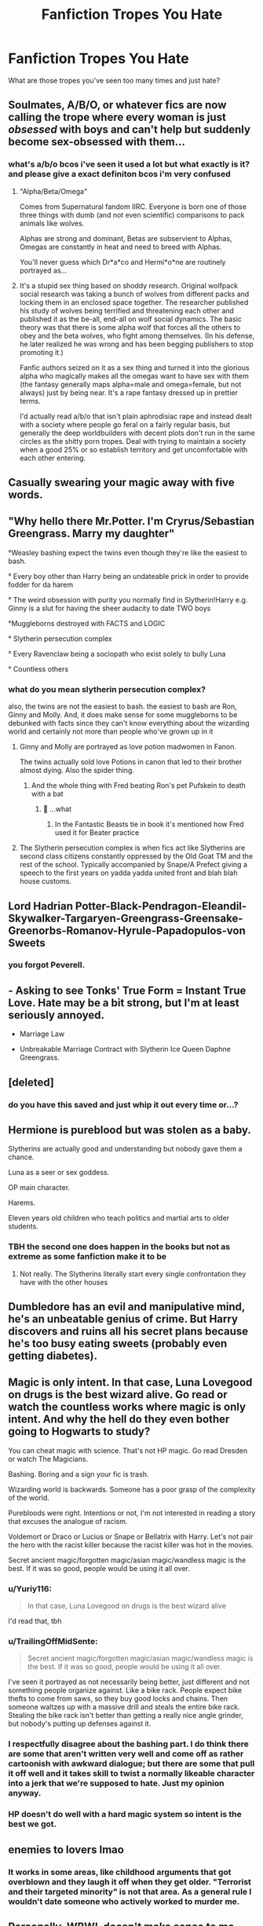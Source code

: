 #+TITLE: Fanfiction Tropes You Hate

* Fanfiction Tropes You Hate
:PROPERTIES:
:Author: EntrepreneurWooden99
:Score: 2
:DateUnix: 1603829744.0
:DateShort: 2020-Oct-27
:FlairText: Discussion
:END:
What are those tropes you've seen too many times and just hate?


** Soulmates, A/B/O, or whatever fics are now calling the trope where *every* woman is just /obsessed/ with boys and can't help but suddenly become sex-obsessed with them...
:PROPERTIES:
:Author: Apache287
:Score: 14
:DateUnix: 1603834391.0
:DateShort: 2020-Oct-28
:END:

*** what's a/b/o bcos i've seen it used a lot but what exactly is it? and please give a exact definiton bcos i'm very confused
:PROPERTIES:
:Author: EntrepreneurWooden99
:Score: 2
:DateUnix: 1603835103.0
:DateShort: 2020-Oct-28
:END:

**** "Alpha/Beta/Omega"

Comes from Supernatural fandom IIRC. Everyone is born one of those three things with dumb (and not even scientific) comparisons to pack animals like wolves.

Alphas are strong and dominant, Betas are subservient to Alphas, Omegas are constantly in heat and need to breed with Alphas.

You'll never guess which Dr*a*co and Hermi*o*ne are routinely portrayed as...
:PROPERTIES:
:Author: Apache287
:Score: 6
:DateUnix: 1603835315.0
:DateShort: 2020-Oct-28
:END:


**** It's a stupid sex thing based on shoddy research. Original wolfpack social research was taking a bunch of wolves from different packs and locking them in an enclosed space together. The researcher published his study of wolves being terrified and threatening each other and published it as the be-all, end-all on wolf social dynamics. The basic theory was that there is some alpha wolf that forces all the others to obey and the beta wolves, who fight among themselves. (In his defense, he later realized he was wrong and has been begging publishers to stop promoting it.)

Fanfic authors seized on it as a sex thing and turned it into the glorious alpha who magically makes all the omegas want to have sex with them (the fantasy generally maps alpha=male and omega=female, but not always) just by being near. It's a rape fantasy dressed up in prettier terms.

I'd actually read a/b/o that isn't plain aphrodisiac rape and instead dealt with a society where people go feral on a fairly regular basis, but generally the deep worldbuilders with decent plots don't run in the same circles as the shitty porn tropes. Deal with trying to maintain a society when a good 25% or so establish territory and get uncomfortable with each other entering.
:PROPERTIES:
:Author: TrailingOffMidSente
:Score: 7
:DateUnix: 1603845963.0
:DateShort: 2020-Oct-28
:END:


** Casually swearing your magic away with five words.
:PROPERTIES:
:Author: iorvrox
:Score: 14
:DateUnix: 1603830510.0
:DateShort: 2020-Oct-27
:END:


** "Why hello there Mr.Potter. I'm Cryrus/Sebastian Greengrass. Marry my daughter"

°Weasley bashing expect the twins even though they're like the easiest to bash.

° Every boy other than Harry being an undateable prick in order to provide fodder for da harem

° The weird obsession with purity you normally find in Slytherin!Harry e.g. Ginny is a slut for having the sheer audacity to date TWO boys

°Muggleborns destroyed with FACTS and LOGIC

° Slytherin persecution complex

° Every Ravenclaw being a sociopath who exist solely to bully Luna

° Countless others
:PROPERTIES:
:Author: Bleepbloopbotz2
:Score: 13
:DateUnix: 1603830187.0
:DateShort: 2020-Oct-27
:END:

*** what do you mean slytherin persecution complex?

also, the twins are not the easiest to bash. the easiest to bash are Ron, Ginny and Molly. And, it does make sense for some muggleborns to be debunked with facts since they can't know everything about the wizarding world and certainly not more than people who've grown up in it
:PROPERTIES:
:Author: EntrepreneurWooden99
:Score: 1
:DateUnix: 1603830401.0
:DateShort: 2020-Oct-27
:END:

**** Ginny and Molly are portrayed as love potion madwomen in Fanon.

The twins actually sold love Potions in canon that led to their brother almost dying. Also the spider thing.
:PROPERTIES:
:Author: Jon_Riptide
:Score: 13
:DateUnix: 1603830687.0
:DateShort: 2020-Oct-28
:END:

***** And the whole thing with Fred beating Ron's pet Pufskein to death with a bat
:PROPERTIES:
:Author: Bleepbloopbotz2
:Score: 10
:DateUnix: 1603830841.0
:DateShort: 2020-Oct-28
:END:

****** 👀 ...what
:PROPERTIES:
:Author: the_long_way_round25
:Score: 1
:DateUnix: 1603887080.0
:DateShort: 2020-Oct-28
:END:

******* In the Fantastic Beasts tie in book it's mentioned how Fred used it for Beater practice
:PROPERTIES:
:Author: Bleepbloopbotz2
:Score: 3
:DateUnix: 1603891484.0
:DateShort: 2020-Oct-28
:END:


**** The Slytherin persecution complex is when fics act like Slytherins are second class citizens constantly oppressed by the Old Goat TM and the rest of the school. Typically accompanied by Snape/A Prefect giving a speech to the first years on yadda yadda united front and blah blah house customs.
:PROPERTIES:
:Author: Bleepbloopbotz2
:Score: 16
:DateUnix: 1603831031.0
:DateShort: 2020-Oct-28
:END:


** Lord Hadrian Potter-Black-Pendragon-Eleandil-Skywalker-Targaryen-Greengrass-Greensake-Greenorbs-Romanov-Hyrule-Papadopulos-von Sweets
:PROPERTIES:
:Author: Jon_Riptide
:Score: 17
:DateUnix: 1603830834.0
:DateShort: 2020-Oct-28
:END:

*** you forgot Peverell.
:PROPERTIES:
:Author: nyajinsky
:Score: 13
:DateUnix: 1603831329.0
:DateShort: 2020-Oct-28
:END:


** - Asking to see Tonks' True Form = Instant True Love. Hate may be a bit strong, but I'm at least seriously annoyed.

- Marriage Law

- Unbreakable Marriage Contract with Slytherin Ice Queen Daphne Greengrass.
:PROPERTIES:
:Author: horrorshowjack
:Score: 6
:DateUnix: 1603853739.0
:DateShort: 2020-Oct-28
:END:


** [deleted]
:PROPERTIES:
:Score: 13
:DateUnix: 1603830575.0
:DateShort: 2020-Oct-27
:END:

*** do you have this saved and just whip it out every time or...?
:PROPERTIES:
:Author: karigan_g
:Score: 3
:DateUnix: 1603845058.0
:DateShort: 2020-Oct-28
:END:


** Hermione is pureblood but was stolen as a baby.

Slytherins are actually good and understanding but nobody gave them a chance.

Luna as a seer or sex goddess.

OP main character.

Harems.

Eleven years old children who teach politics and martial arts to older students.
:PROPERTIES:
:Author: PaslaKoneNaBetone
:Score: 8
:DateUnix: 1603834907.0
:DateShort: 2020-Oct-28
:END:

*** TBH the second one does happen in the books but not as extreme as some fanfiction make it to be
:PROPERTIES:
:Author: EntrepreneurWooden99
:Score: 2
:DateUnix: 1603835292.0
:DateShort: 2020-Oct-28
:END:

**** Not really. The Slytherins literally start every single confrontation they have with the other houses
:PROPERTIES:
:Author: Bleepbloopbotz2
:Score: 1
:DateUnix: 1603871233.0
:DateShort: 2020-Oct-28
:END:


** Dumbledore has an evil and manipulative mind, he's an unbeatable genius of crime. But Harry discovers and ruins all his secret plans because he's too busy eating sweets (probably even getting diabetes).
:PROPERTIES:
:Author: NathemaBlackmoon
:Score: 5
:DateUnix: 1603833047.0
:DateShort: 2020-Oct-28
:END:


** Magic is only intent. In that case, Luna Lovegood on drugs is the best wizard alive. Go read or watch the countless works where magic is only intent. And why the hell do they even bother going to Hogwarts to study?

You can cheat magic with science. That's not HP magic. Go read Dresden or watch The Magicians.

Bashing. Boring and a sign your fic is trash.

Wizarding world is backwards. Someone has a poor grasp of the complexity of the world.

Purebloods were right. Intentions or not, I'm not interested in reading a story that excuses the analogue of racism.

Voldemort or Draco or Lucius or Snape or Bellatrix with Harry. Let's not pair the hero with the racist killer because the racist killer was hot in the movies.

Secret ancient magic/forgotten magic/asian magic/wandless magic is the best. If it was so good, people would be using it all over.
:PROPERTIES:
:Author: Impossible-Poetry
:Score: 7
:DateUnix: 1603832831.0
:DateShort: 2020-Oct-28
:END:

*** u/Yuriy116:
#+begin_quote
  In that case, Luna Lovegood on drugs is the best wizard alive
#+end_quote

I'd read that, tbh
:PROPERTIES:
:Author: Yuriy116
:Score: 4
:DateUnix: 1603834246.0
:DateShort: 2020-Oct-28
:END:


*** u/TrailingOffMidSente:
#+begin_quote
  Secret ancient magic/forgotten magic/asian magic/wandless magic is the best. If it was so good, people would be using it all over.
#+end_quote

I've seen it portrayed as not necessarily being better, just different and not something people organize against. Like a bike rack. People expect bike thefts to come from saws, so they buy good locks and chains. Then someone waltzes up with a massive drill and steals the entire bike rack. Stealing the bike rack isn't better than getting a really nice angle grinder, but nobody's putting up defenses against it.
:PROPERTIES:
:Author: TrailingOffMidSente
:Score: 2
:DateUnix: 1603846414.0
:DateShort: 2020-Oct-28
:END:


*** I respectfully disagree about the bashing part. I do think there are some that aren't written very well and come off as rather cartoonish with awkward dialogue; but there are some that pull it off well and it takes skill to twist a normally likeable character into a jerk that we're supposed to hate. Just my opinion anyway.
:PROPERTIES:
:Author: Crazycatgirl16
:Score: 1
:DateUnix: 1603840786.0
:DateShort: 2020-Oct-28
:END:


*** HP doesn't do well with a hard magic system so intent is the best we got.
:PROPERTIES:
:Author: TotalUsername
:Score: 0
:DateUnix: 1603875013.0
:DateShort: 2020-Oct-28
:END:


** enemies to lovers lmao
:PROPERTIES:
:Author: buy_gold_bye
:Score: 4
:DateUnix: 1603830069.0
:DateShort: 2020-Oct-27
:END:

*** It works in some areas, like childhood arguments that got overblown and they laugh it off when they get older. "Terrorist and their targeted minority" is not that area. As a general rule I wouldn't date someone who actively worked to murder me.
:PROPERTIES:
:Author: TrailingOffMidSente
:Score: 4
:DateUnix: 1603846835.0
:DateShort: 2020-Oct-28
:END:


** Personally, WBWL doesn't make sense to me.
:PROPERTIES:
:Author: IreneC29
:Score: 2
:DateUnix: 1603883960.0
:DateShort: 2020-Oct-28
:END:

*** The only part about them that gets me so annoyed is James and Lily only caring about the WBWL
:PROPERTIES:
:Author: HarryPotterIsAmazing
:Score: 1
:DateUnix: 1603912241.0
:DateShort: 2020-Oct-28
:END:

**** Yes exactly. It seems like they transform into the Dursleys, which is absurd.
:PROPERTIES:
:Author: IreneC29
:Score: 2
:DateUnix: 1603915115.0
:DateShort: 2020-Oct-28
:END:


** Incest
:PROPERTIES:
:Author: karigan_g
:Score: 1
:DateUnix: 1603845091.0
:DateShort: 2020-Oct-28
:END:


** ((Yes I know I'm kinda picky))

- soul bonds

- a/b/o

- marriage contract

- harry (usually) being super involved with politics

- characters having multiple bf/gfs

- kids being married at 11 (I've seen with harry/hermione. They'll have a dorm to themselves)

- oc being daughter/niece/sister, etc of (insert character)

- not sure if this really counts as one but shopping scenes. The ones where Harry gets a new wardrobe, bunch of books and (usually) a pet snake

- fics focusing on daphne greenglass

-long giblin scenes

- making the female characters have zero flaws but the guys are bumbling idiots

- I dont really mind bashing except when it comes to Percy/Seamus/Harry/Colin

- Harry having like 3 parents (it'll be a threesome pairing of, for example, Lily/James/Snape)

- Harry's name being Hadrian (I can ignore it if it's just mentioned) or changed completely

- Harry being a gary sue. Usually he's ridiculously smart and can do all this impressive magic and acts like a jerk

- dont know if this counts but making male characters (specifically Harry) girlish or weepy

- creature inheritance

- Malfoy is a misunderstood character and suddenly is nice
:PROPERTIES:
:Author: Crazycatgirl16
:Score: 0
:DateUnix: 1603848988.0
:DateShort: 2020-Oct-28
:END:
